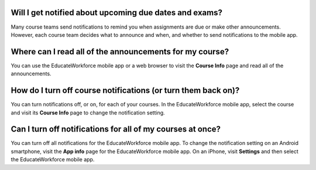 .. _Notification Questions:

=========================================================
Will I get notified about upcoming due dates and exams?
=========================================================

Many course teams send notifications to remind you when assignments are due
or make other announcements. However, each course team decides what to
announce and when, and whether to send notifications to the mobile app.

========================================================
Where can I read all of the announcements for my course?
========================================================

You can use the EducateWorkforce mobile app or a web browser to visit the **Course Info**
page and read all of the announcements.

==================================================================
How do I turn off course notifications (or turn them back on)?
==================================================================

You can turn notifications off, or on, for each of your courses. In the EducateWorkforce
mobile app, select the course and visit its **Course Info** page to change the
notification setting.

===========================================================
Can I turn off notifications for all of my courses at once?
===========================================================

You can turn off all notifications for the EducateWorkforce mobile app. To change the
notification setting on an Android smartphone, visit the **App info** page for
the EducateWorkforce mobile app. On an iPhone, visit **Settings** and then select the EducateWorkforce
mobile app.
